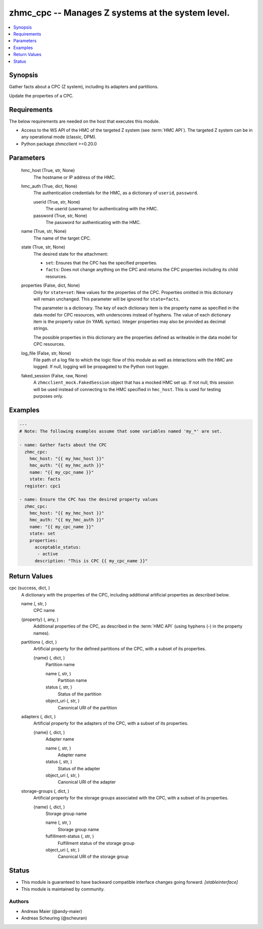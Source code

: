 .. _zhmc_cpc_module:


zhmc_cpc -- Manages Z systems at the system level.
==================================================

.. contents::
   :local:
   :depth: 1


Synopsis
--------

Gather facts about a CPC (Z system), including its adapters and partitions.

Update the properties of a CPC.



Requirements
------------
The below requirements are needed on the host that executes this module.

- Access to the WS API of the HMC of the targeted Z system (see :term:`HMC API`). The targeted Z system can be in any operational mode (classic, DPM).
- Python package zhmcclient >=0.20.0



Parameters
----------

  hmc_host (True, str, None)
    The hostname or IP address of the HMC.


  hmc_auth (True, dict, None)
    The authentication credentials for the HMC, as a dictionary of ``userid``, ``password``.


    userid (True, str, None)
      The userid (username) for authenticating with the HMC.


    password (True, str, None)
      The password for authenticating with the HMC.



  name (True, str, None)
    The name of the target CPC.


  state (True, str, None)
    The desired state for the attachment:

    * ``set``: Ensures that the CPC has the specified properties.

    * ``facts``: Does not change anything on the CPC and returns the CPC properties including its child resources.


  properties (False, dict, None)
    Only for ``state=set``: New values for the properties of the CPC. Properties omitted in this dictionary will remain unchanged. This parameter will be ignored for ``state=facts``.

    The parameter is a dictionary. The key of each dictionary item is the property name as specified in the data model for CPC resources, with underscores instead of hyphens. The value of each dictionary item is the property value (in YAML syntax). Integer properties may also be provided as decimal strings.

    The possible properties in this dictionary are the properties defined as writeable in the data model for CPC resources.


  log_file (False, str, None)
    File path of a log file to which the logic flow of this module as well as interactions with the HMC are logged. If null, logging will be propagated to the Python root logger.


  faked_session (False, raw, None)
    A ``zhmcclient_mock.FakedSession`` object that has a mocked HMC set up. If not null, this session will be used instead of connecting to the HMC specified in ``hmc_host``. This is used for testing purposes only.









Examples
--------

.. code-block:: yaml+jinja

    
    ---
    # Note: The following examples assume that some variables named 'my_*' are set.

    - name: Gather facts about the CPC
      zhmc_cpc:
        hmc_host: "{{ my_hmc_host }}"
        hmc_auth: "{{ my_hmc_auth }}"
        name: "{{ my_cpc_name }}"
        state: facts
      register: cpc1

    - name: Ensure the CPC has the desired property values
      zhmc_cpc:
        hmc_host: "{{ my_hmc_host }}"
        hmc_auth: "{{ my_hmc_auth }}"
        name: "{{ my_cpc_name }}"
        state: set
        properties:
          acceptable_status:
           - active
          description: "This is CPC {{ my_cpc_name }}"




Return Values
-------------

cpc (success, dict, )
  A dictionary with the properties of the CPC, including additional artificial properties as described below.


  name (, str, )
    CPC name


  {property} (, any, )
    Additional properties of the CPC, as described in the :term:`HMC API` (using hyphens (-) in the property names).


  partitions (, dict, )
    Artificial property for the defined partitions of the CPC, with a subset of its properties.


    {name} (, dict, )
      Partition name


      name (, str, )
        Partition name


      status (, str, )
        Status of the partition


      object_uri (, str, )
        Canonical URI of the partition




  adapters (, dict, )
    Artificial property for the adapters of the CPC, with a subset of its properties.


    {name} (, dict, )
      Adapter name


      name (, str, )
        Adapter name


      status (, str, )
        Status of the adapter


      object_uri (, str, )
        Canonical URI of the adapter




  storage-groups (, dict, )
    Artificial property for the storage groups associated with the CPC, with a subset of its properties.


    {name} (, dict, )
      Storage group name


      name (, str, )
        Storage group name


      fulfillment-status (, str, )
        Fulfillment status of the storage group


      object_uri (, str, )
        Canonical URI of the storage group








Status
------




- This module is guaranteed to have backward compatible interface changes going forward. *[stableinterface]*


- This module is maintained by community.



Authors
~~~~~~~

- Andreas Maier (@andy-maier)
- Andreas Scheuring (@scheuran)

